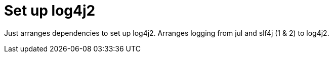 = Set up log4j2

Just arranges dependencies to set up log4j2. Arranges logging from jul and slf4j (1 &amp; 2) to log4j2.
